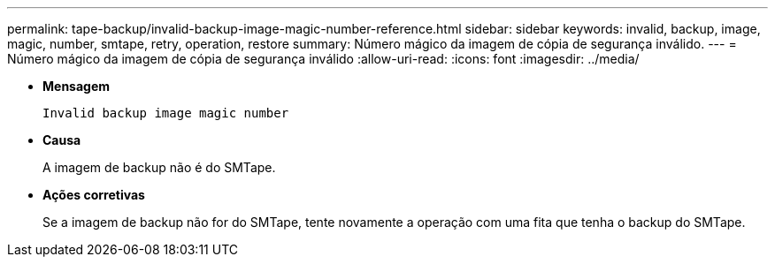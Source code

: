 ---
permalink: tape-backup/invalid-backup-image-magic-number-reference.html 
sidebar: sidebar 
keywords: invalid, backup, image, magic, number, smtape, retry, operation, restore 
summary: Número mágico da imagem de cópia de segurança inválido. 
---
= Número mágico da imagem de cópia de segurança inválido
:allow-uri-read: 
:icons: font
:imagesdir: ../media/


[role="lead"]
* *Mensagem*
+
`Invalid backup image magic number`

* *Causa*
+
A imagem de backup não é do SMTape.

* *Ações corretivas*
+
Se a imagem de backup não for do SMTape, tente novamente a operação com uma fita que tenha o backup do SMTape.


